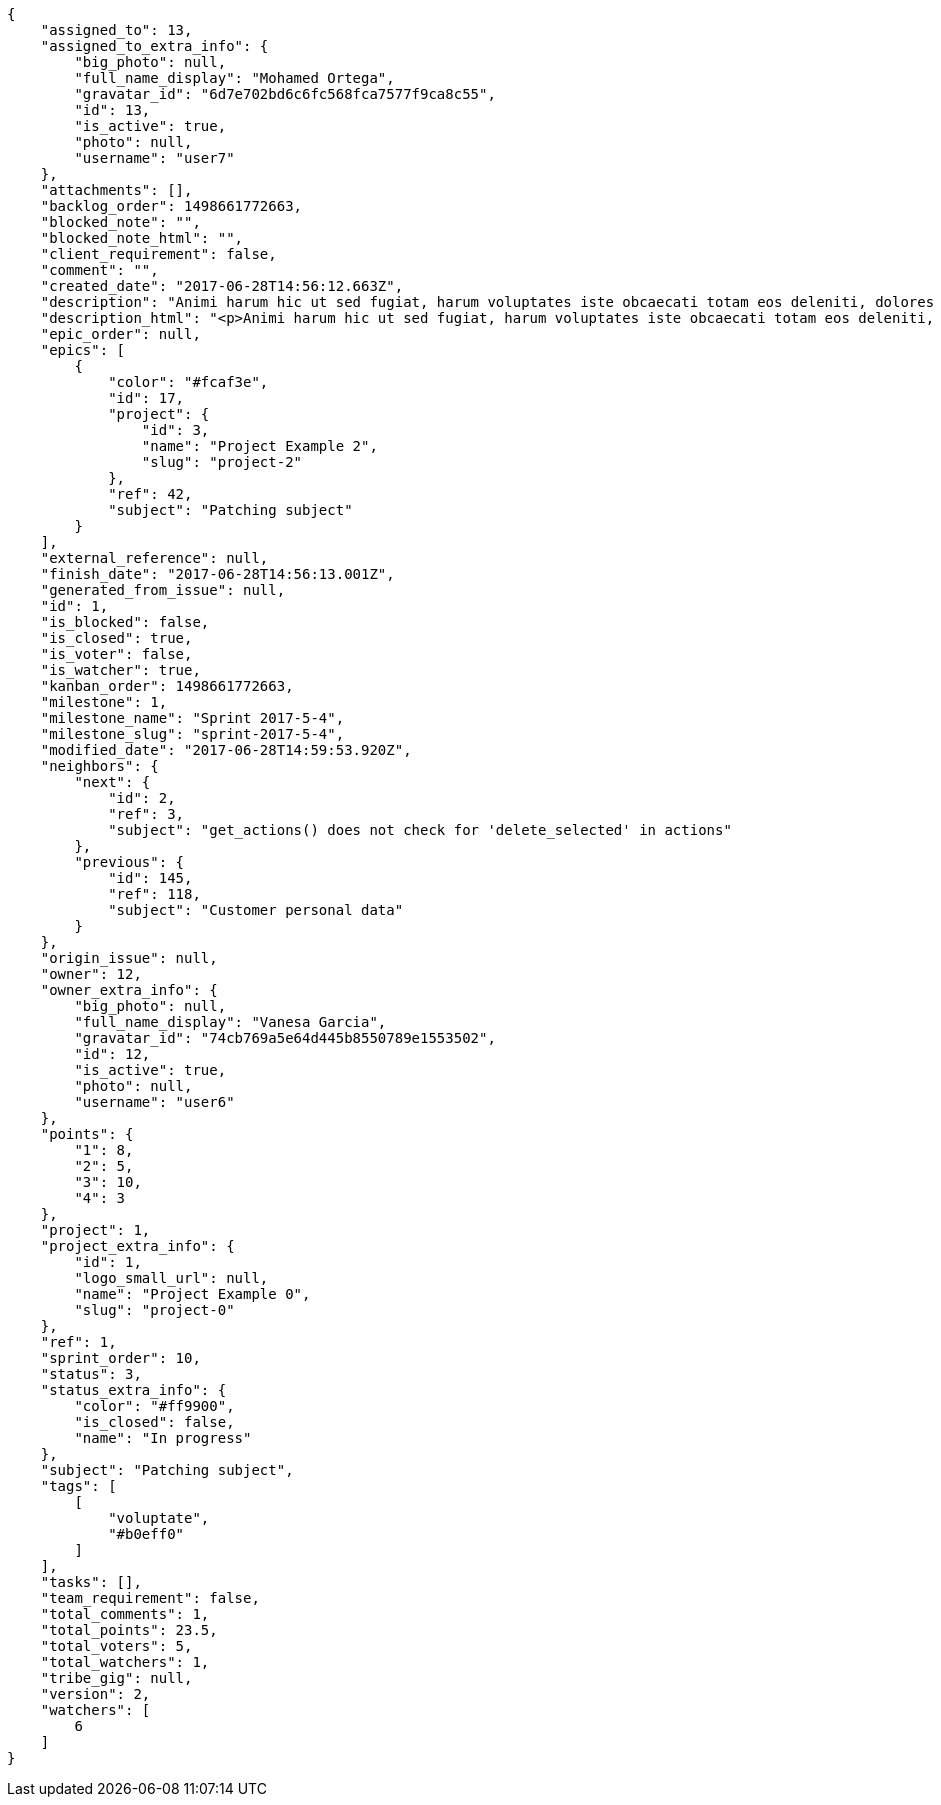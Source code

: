 [source,json]
----
{
    "assigned_to": 13,
    "assigned_to_extra_info": {
        "big_photo": null,
        "full_name_display": "Mohamed Ortega",
        "gravatar_id": "6d7e702bd6c6fc568fca7577f9ca8c55",
        "id": 13,
        "is_active": true,
        "photo": null,
        "username": "user7"
    },
    "attachments": [],
    "backlog_order": 1498661772663,
    "blocked_note": "",
    "blocked_note_html": "",
    "client_requirement": false,
    "comment": "",
    "created_date": "2017-06-28T14:56:12.663Z",
    "description": "Animi harum hic ut sed fugiat, harum voluptates iste obcaecati totam eos deleniti, dolores quo nemo quibusdam, nam mollitia saepe dolorum expedita, numquam officiis laudantium?",
    "description_html": "<p>Animi harum hic ut sed fugiat, harum voluptates iste obcaecati totam eos deleniti, dolores quo nemo quibusdam, nam mollitia saepe dolorum expedita, numquam officiis laudantium?</p>",
    "epic_order": null,
    "epics": [
        {
            "color": "#fcaf3e",
            "id": 17,
            "project": {
                "id": 3,
                "name": "Project Example 2",
                "slug": "project-2"
            },
            "ref": 42,
            "subject": "Patching subject"
        }
    ],
    "external_reference": null,
    "finish_date": "2017-06-28T14:56:13.001Z",
    "generated_from_issue": null,
    "id": 1,
    "is_blocked": false,
    "is_closed": true,
    "is_voter": false,
    "is_watcher": true,
    "kanban_order": 1498661772663,
    "milestone": 1,
    "milestone_name": "Sprint 2017-5-4",
    "milestone_slug": "sprint-2017-5-4",
    "modified_date": "2017-06-28T14:59:53.920Z",
    "neighbors": {
        "next": {
            "id": 2,
            "ref": 3,
            "subject": "get_actions() does not check for 'delete_selected' in actions"
        },
        "previous": {
            "id": 145,
            "ref": 118,
            "subject": "Customer personal data"
        }
    },
    "origin_issue": null,
    "owner": 12,
    "owner_extra_info": {
        "big_photo": null,
        "full_name_display": "Vanesa Garcia",
        "gravatar_id": "74cb769a5e64d445b8550789e1553502",
        "id": 12,
        "is_active": true,
        "photo": null,
        "username": "user6"
    },
    "points": {
        "1": 8,
        "2": 5,
        "3": 10,
        "4": 3
    },
    "project": 1,
    "project_extra_info": {
        "id": 1,
        "logo_small_url": null,
        "name": "Project Example 0",
        "slug": "project-0"
    },
    "ref": 1,
    "sprint_order": 10,
    "status": 3,
    "status_extra_info": {
        "color": "#ff9900",
        "is_closed": false,
        "name": "In progress"
    },
    "subject": "Patching subject",
    "tags": [
        [
            "voluptate",
            "#b0eff0"
        ]
    ],
    "tasks": [],
    "team_requirement": false,
    "total_comments": 1,
    "total_points": 23.5,
    "total_voters": 5,
    "total_watchers": 1,
    "tribe_gig": null,
    "version": 2,
    "watchers": [
        6
    ]
}
----
